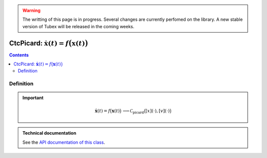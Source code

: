 .. _sec-manual-ctcpicard:

.. warning::
  
  The writting of this page is in progress. Several changes are currently perfomed on the library.
  A new stable version of Tubex will be released in the coming weeks.

***************************************************************
CtcPicard: :math:`\dot{\mathbf{x}}(t)=f\big(\mathbf{x}(t)\big)`
***************************************************************

.. contents::


Definition
----------

.. important::
    
  .. math::

    \left.\begin{array}{r}\dot{\mathbf{x}}(t)=f\big(\mathbf{x}(t)\big)\end{array}\right. \longrightarrow \mathcal{C}_{\textrm{picard}}\big([x](\cdot),[v](\cdot)\big)

  .. tabs::

    .. code-tab:: c++

      CtcPicard ctc_picard(Function f("<var1>", "<var2...>", "<exp>"));
      ctc_picard.contract(x);

    .. code-tab:: py

      # todo


.. admonition:: Technical documentation

  See the `API documentation of this class <../../../api/html/classtubex_1_1_ctc_picard.html>`_.
